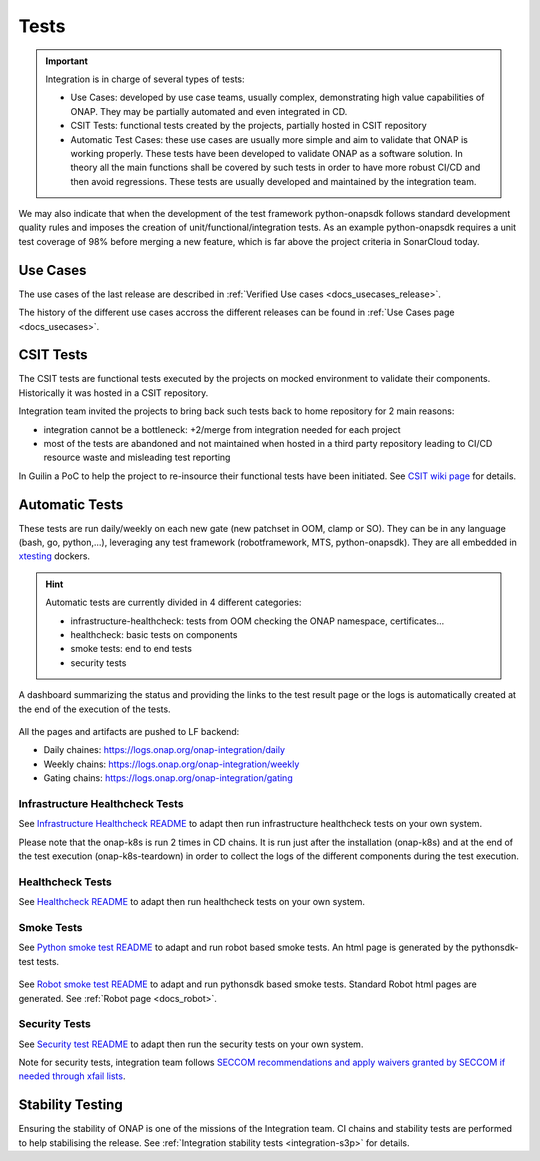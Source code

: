 .. This work is licensed under a
   Creative Commons Attribution 4.0 International License.
.. _integration-tests:

Tests
=====

.. important::
   Integration is in charge of several types of tests:

   - Use Cases: developed by use case teams, usually complex, demonstrating high value capabilities of ONAP. They may be partially automated and even
     integrated in CD.
   - CSIT Tests: functional tests created by the projects, partially hosted in CSIT repository
   - Automatic Test Cases: these use cases are usually more simple and aim to validate that ONAP is working properly.
     These tests have been developed to validate ONAP as a software solution.
     In theory all the main functions shall be covered by such tests in order to have more robust CI/CD and then avoid regressions.
     These tests are usually developed and maintained by the integration team.

We may also indicate that when the development of the test framework python-onapsdk
follows standard development quality rules and imposes the creation of
unit/functional/integration tests.
As an example python-onapsdk requires a unit test coverage of 98% before merging
a new feature, which is far above the project criteria in SonarCloud today.

Use Cases
---------

The use cases of the last release are described in
:ref:`Verified Use cases <docs_usecases_release>`.

The history of the different use cases accross the different releases can be
found in :ref:`Use Cases page <docs_usecases>`.

CSIT Tests
----------

The CSIT tests are functional tests executed by the projects on mocked
environment to validate their components.
Historically it was hosted in a CSIT repository.

Integration team invited the projects to bring back such tests back to home
repository for 2 main reasons:

- integration cannot be a bottleneck: +2/merge from integration needed for each
  project
- most of the tests are abandoned and not maintained when hosted in a third party
  repository leading to CI/CD resource waste and misleading test reporting

In Guilin a PoC to help the project to re-insource their functional tests have
been initiated.
See `CSIT wiki page <https://wiki.onap.org/display/DW/Maximizing+Benefits+of+CSIT+in+ONAP+Development>`__
for details.

Automatic Tests
---------------

These tests are run daily/weekly on each new gate (new patchset in OOM, clamp
or SO). They can be in any language (bash, go, python,...), leveraging any test
framework (robotframework, MTS, python-onapsdk).
They are all embedded in `xtesting <https://pypi.org/project/xtesting/>`__ dockers.

.. hint::
   Automatic tests are currently divided in 4 different categories:

   - infrastructure-healthcheck: tests from OOM checking the ONAP namespace, certificates...
   - healthcheck: basic tests on components
   - smoke tests: end to end tests
   - security tests

A dashboard summarizing the status and providing the links to the test result
page or the logs is automatically created at the end of the execution of the
tests.

.. figure:: files/tests/test-dashboard.png

All the pages and artifacts are pushed to LF backend:

- Daily chaines: https://logs.onap.org/onap-integration/daily
- Weekly chains: https://logs.onap.org/onap-integration/weekly
- Gating chains: https://logs.onap.org/onap-integration/gating


Infrastructure Healthcheck Tests
................................

.. csv-table:: Infrastructure Healthcheck Tests
    :file: ./files/csv/tests-infrastructure-healthcheck.csv
    :widths: 20,40,20,20
    :delim: ;
    :header-rows: 1

See `Infrastructure Healthcheck README <https://git.onap.org/integration/xtesting/tree/infra-healthcheck/README.md>`__
to adapt then run infrastructure healthcheck tests on your own system.

Please note that the onap-k8s is run 2 times in CD chains. It is run just after
the installation (onap-k8s) and at the end of the test execution (onap-k8s-teardown)
in order to collect the logs of the different components during the test execution.

.. figure:: files/tests/test-onap-k8s.png

Healthcheck Tests
................

.. csv-table:: Healthcheck Tests
    :file: ./files/csv/tests-healthcheck.csv
    :widths: 20,40,20,20
    :delim: ;
    :header-rows: 1

See `Healthcheck README <https://git.onap.org/integration/xtesting/tree/healthcheck/README.md>`__
to adapt then run healthcheck tests on your own system.

Smoke Tests
...........

.. csv-table:: Smoke Tests
    :file: ./files/csv/tests-smoke.csv
    :widths: 20,40,20,20
    :delim: ;
    :header-rows: 1

See `Python smoke test README <https://git.onap.org/integration/xtesting/tree/smoke-usecases-robot/README.md>`__
to adapt and run robot based smoke tests.
An html page is generated by the pythonsdk-test tests.

.. figure:: files/tests/test-basic-cnf.png


See `Robot smoke test README <https://git.onap.org/integration/xtesting/tree/smoke-usecases-pythonsdk/README.md>`__
to adapt and run pythonsdk based smoke tests.
Standard Robot html pages are generated. See :ref:`Robot page <docs_robot>`.

Security Tests
...............

.. csv-table:: Security Tests
    :file: ./files/csv/tests-security.csv
    :widths: 20,40,20,20
    :delim: ;
    :header-rows: 1

See `Security test README <https://git.onap.org/integration/xtesting/tree/security/README.md>`__
to adapt then run the security tests on your own system.

Note for security tests, integration team follows `SECCOM recommendations and
apply waivers granted by SECCOM if needed through xfail lists <https://git.onap.org/integration/seccom/tree/>`__.

Stability Testing
-----------------

Ensuring the stability of ONAP is one of the missions of the Integration team.
CI chains and stability tests are performed to help stabilising the release.
See :ref:`Integration stability tests  <integration-s3p>` for details.
